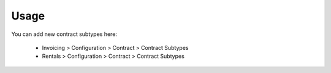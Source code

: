 
Usage
-----

You can add new contract subtypes here:

 - Invoicing > Configuration > Contract > Contract Subtypes
 - Rentals > Configuration > Contract > Contract Subtypes

